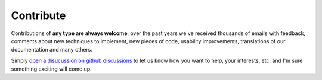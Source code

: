 Contribute
==========

Contributions of **any type are always welcome**, over the past years we've received thousands
of emails with feedback, comments about new techniques to implement, new pieces of code,
usability improvements, translations of our documentation and many others.

Simply `open a disucussion on github discussions <https://github.com/w4af/w4af/discussions>`_
to let us know how you want to help, your interests, etc. and I'm sure something exciting will
come up.
